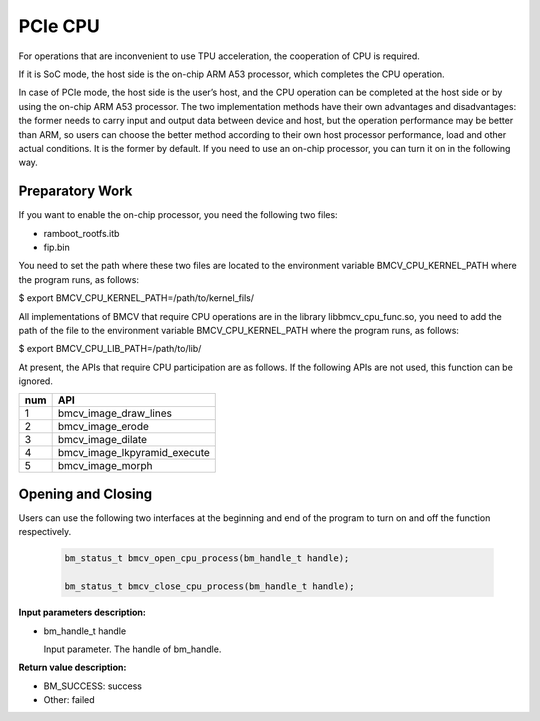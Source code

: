 PCIe CPU
==========

For operations that are inconvenient to use TPU acceleration, the cooperation of CPU is required.

If it is SoC mode, the host side is the on-chip ARM A53 processor, which completes the CPU operation.

In case of PCIe mode, the host side is the user’s host, and the CPU operation can be completed at the host side or by using the on-chip ARM A53 processor. The two implementation methods have their own advantages and disadvantages: the former needs to carry input and output data between device and host, but the operation performance may be better than ARM, so users can choose the better method according to their own host processor performance, load and other actual conditions. It is the former by default. If you need to use an on-chip processor, you can turn it on in the following way.


Preparatory Work
________________

If you want to enable the on-chip processor, you need the following two files:

* ramboot_rootfs.itb

* fip.bin

You need to set the path where these two files are located to the environment variable BMCV_CPU_KERNEL_PATH where the program runs, as follows:

$ export BMCV_CPU_KERNEL_PATH=/path/to/kernel_fils/

All implementations of BMCV that require CPU operations are in the library libbmcv_cpu_func.so, you need to add the path of the file to the environment variable BMCV_CPU_KERNEL_PATH where the program runs, as follows:

$ export BMCV_CPU_LIB_PATH=/path/to/lib/

At present, the APIs that require CPU participation are as follows. If the following APIs are not used, this function can be ignored.

+-----+-----------------------------------+
| num |       API                         |
+=====+===================================+
| 1   | bmcv_image_draw_lines             |
+-----+-----------------------------------+
| 2   | bmcv_image_erode                  |
+-----+-----------------------------------+
| 3   | bmcv_image_dilate                 |
+-----+-----------------------------------+
| 4   | bmcv_image_lkpyramid_execute      |
+-----+-----------------------------------+
| 5   | bmcv_image_morph                  |
+-----+-----------------------------------+

Opening and Closing
_____________________


Users can use the following two interfaces at the beginning and end of the program to turn on and off the function respectively.

    .. code-block:: c

        bm_status_t bmcv_open_cpu_process(bm_handle_t handle);

        bm_status_t bmcv_close_cpu_process(bm_handle_t handle);


**Input parameters description:**

* bm_handle_t handle

  Input parameter. The handle of bm_handle.


**Return value description:**

* BM_SUCCESS: success

* Other: failed


